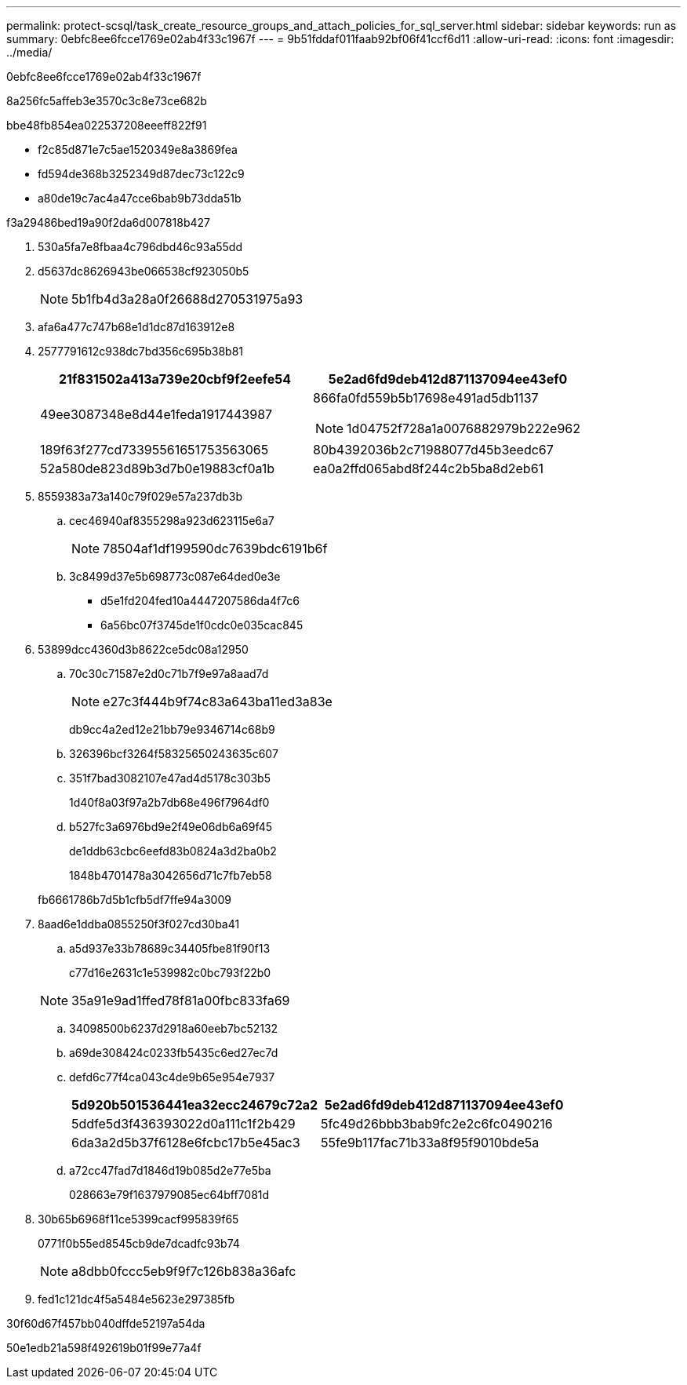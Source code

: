 ---
permalink: protect-scsql/task_create_resource_groups_and_attach_policies_for_sql_server.html 
sidebar: sidebar 
keywords: run as 
summary: 0ebfc8ee6fcce1769e02ab4f33c1967f 
---
= 9b51fddaf011faab92bf06f41ccf6d11
:allow-uri-read: 
:icons: font
:imagesdir: ../media/


[role="lead"]
0ebfc8ee6fcce1769e02ab4f33c1967f

8a256fc5affeb3e3570c3c8e73ce682b

.bbe48fb854ea022537208eeeff822f91
* f2c85d871e7c5ae1520349e8a3869fea
* fd594de368b3252349d87dec73c122c9
* a80de19c7ac4a47cce6bab9b73dda51b


.f3a29486bed19a90f2da6d007818b427
. 530a5fa7e8fbaa4c796dbd46c93a55dd
. d5637dc8626943be066538cf923050b5
+

NOTE: 5b1fb4d3a28a0f26688d270531975a93

. afa6a477c747b68e1d1dc87d163912e8
. 2577791612c938dc7bd356c695b38b81
+
|===
| 21f831502a413a739e20cbf9f2eefe54 | 5e2ad6fd9deb412d871137094ee43ef0 


 a| 
49ee3087348e8d44e1feda1917443987
 a| 
866fa0fd559b5b17698e491ad5db1137


NOTE: 1d04752f728a1a0076882979b222e962



 a| 
189f63f277cd73395561651753563065
 a| 
80b4392036b2c71988077d45b3eedc67



 a| 
52a580de823d89b3d7b0e19883cf0a1b
 a| 
ea0a2ffd065abd8f244c2b5ba8d2eb61

|===
. 8559383a73a140c79f029e57a237db3b
+
.. cec46940af8355298a923d623115e6a7
+

NOTE: 78504af1df199590dc7639bdc6191b6f

.. 3c8499d37e5b698773c087e64ded0e3e
+
*** d5e1fd204fed10a4447207586da4f7c6
*** 6a56bc07f3745de1f0cdc0e035cac845




. 53899dcc4360d3b8622ce5dc08a12950
+
.. 70c30c71587e2d0c71b7f9e97a8aad7d
+

NOTE: e27c3f444b9f74c83a643ba11ed3a83e

+
db9cc4a2ed12e21bb79e9346714c68b9

.. 326396bcf3264f58325650243635c607
.. 351f7bad3082107e47ad4d5178c303b5
+
1d40f8a03f97a2b7db68e496f7964df0

.. b527fc3a6976bd9e2f49e06db6a69f45
+
de1ddb63cbc6eefd83b0824a3d2ba0b2

+
1848b4701478a3042656d71c7fb7eb58



+
fb6661786b7d5b1cfb5df7ffe94a3009

. 8aad6e1ddba0855250f3f027cd30ba41
+
.. a5d937e33b78689c34405fbe81f90f13
+
c77d16e2631c1e539982c0bc793f22b0

+

NOTE: 35a91e9ad1ffed78f81a00fbc833fa69

.. 34098500b6237d2918a60eeb7bc52132
.. a69de308424c0233fb5435c6ed27ec7d
.. defd6c77f4ca043c4de9b65e954e7937
+
|===
| 5d920b501536441ea32ecc24679c72a2 | 5e2ad6fd9deb412d871137094ee43ef0 


 a| 
5ddfe5d3f436393022d0a111c1f2b429
 a| 
5fc49d26bbb3bab9fc2e2c6fc0490216



 a| 
6da3a2d5b37f6128e6fcbc17b5e45ac3
 a| 
55fe9b117fac71b33a8f95f9010bde5a

|===
.. a72cc47fad7d1846d19b085d2e77e5ba
+
028663e79f1637979085ec64bff7081d



. 30b65b6968f11ce5399cacf995839f65
+
0771f0b55ed8545cb9de7dcadfc93b74

+

NOTE: a8dbb0fccc5eb9f9f7c126b838a36afc

. fed1c121dc4f5a5484e5623e297385fb


.30f60d67f457bb040dffde52197a54da
50e1edb21a598f492619b01f99e77a4f
